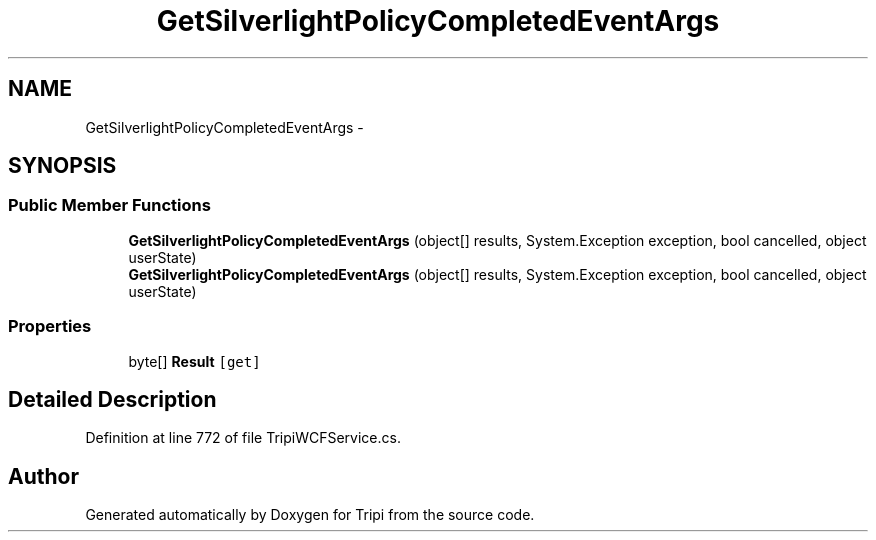 .TH "GetSilverlightPolicyCompletedEventArgs" 3 "18 Feb 2010" "Version revision 98" "Tripi" \" -*- nroff -*-
.ad l
.nh
.SH NAME
GetSilverlightPolicyCompletedEventArgs \- 
.SH SYNOPSIS
.br
.PP
.SS "Public Member Functions"

.in +1c
.ti -1c
.RI "\fBGetSilverlightPolicyCompletedEventArgs\fP (object[] results, System.Exception exception, bool cancelled, object userState)"
.br
.ti -1c
.RI "\fBGetSilverlightPolicyCompletedEventArgs\fP (object[] results, System.Exception exception, bool cancelled, object userState)"
.br
.in -1c
.SS "Properties"

.in +1c
.ti -1c
.RI "byte[] \fBResult\fP\fC [get]\fP"
.br
.in -1c
.SH "Detailed Description"
.PP 
Definition at line 772 of file TripiWCFService.cs.

.SH "Author"
.PP 
Generated automatically by Doxygen for Tripi from the source code.

